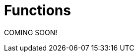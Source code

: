= Functions

COMING SOON!
////


//MKD clean this up - move \rightarrow to second paragraph? And include set of ordered paris definition?
//A *function*, written $f : A \rightarrow B$, is a  mathematical relation where each element of a set $A$,
//called the *domain*, is associated with a unique element of another set $B$, called the *codomain*
//of the function.

A *function* $f$ with domain set $A$ and codomain set $B$, is a subset of the Cartesian product $A\times B$ where each element of $A$ is associated with a unique element of $B$. That is, for each element $a \in  A$ there is exactly one $b \in  B$ such that $f(a)=b$, where $b$ is called the *image* of $a$ assigned by $f$. We can also write $f: a \rightarrow  b$ to mean that $f(a)=b$. and we write $f : A \rightarrow B$ to state that $f$ is a function with domain set $A$ and codomain set $B$. The *range* is the set of all image values $f(a)$. With this notation, $a$ is allowed to vary over all elements in the set $A$.


== Injective Surjective, Bijective and Inverse Functions
A function $f$ is *injective*, or *one to one*, if every element in the range $B$ is
associated with a unique element from the domain $A$, that is, different elements of $A$ have nonequal images in $B$. This means that if $f(m)=b$
and $f(n)=b$, then necessarily $m=n$.

Real-valued functions, $f: \mathbb{R} \rightarrow \mathbb{R}$, that are strictly
increasing or strictly decreasing, such as exponential or logarithmic functions,  are injective.


.Theorem on real valued functions
****
A real-valued function, $f: \mathbb{R} \rightarrow \mathbb{R}$, that is strictly increasing or strictly decreasing is injective.
****

Informally a function is *injective* if different elements in the domain are mapped to different elements in the range. A function is  *not injective* if at least _two different elements_ are mapped to the _same element_
in the range.
[NOTE]
====
On a Cartesian plane, this means that _every_ horizontal line intersects
the graph _at most once_ for an injective function.  A function is not injective if _at least one_ horizontal line intersects the graph _more than once_.
//MKD ADD GRAPH SHOWING NOT INJECTIVE
====
A function $f$ from the set $A$ to the set $B$ is *surjective*, or *onto*, if the image set of $A$ is the entire set $B$. This means than for any element $b \in B$ there is some element $a \in A$ with $f(a)=b$.


Informally a function is *surjective* to its codomain $B$, if _every_ element in $B$
can be reached
by $f$. A function is  *not surjective*  to its codomain if at least
_one element_ in the co-domain is not in the range or in the image set of $f$.
[NOTE]
====
On a Cartesian plane,
this means that _every_ horizontal line intersects
the graph _at least once_ for a surjective function.
A function is not surjective if
_there is_ a horizontal line  that _does not intersect_ the graph.
//MKD ADD GRAPH SHOWING NOT SURJECTIVE
====
****
.Example {counter:funcex} - injective but not surjective.

Explain why the real-valued exponential function $f(x)=2^x$ is injective, but not surjective,
from $f: \mathbb{R} \rightarrow \mathbb{R}$.

.Solution

For injectivity, notice that the exponential function $f(x)=2^x$ is strictly
increasing, as can be seen from its graph.
Every horizontal line intersects the graph at most once, meaning that if $2^m =2^n$, then
necessarily $m=n$.

For surjectivity, notice that $f(x)=2^x$, is strictly positive $(0,\infty)$ so its range is not all real numbers. As a specific,
example, there is no real $x$, for which $f(x) = 2^x =-1$. The $y-$ value $y=-1$ is not reached by any
real $x$.  We conclude that $f(x)=2^x$, with
$f: \mathbb{R} \rightarrow \mathbb{R}$, is injective, but not
surjective, from $\mathbb{R} \rightarrow \mathbb{R}$.

****


****
.Example {counter:funcex}- neither injective nor surjective

Explain why the real-valued exponential function $f(x)=x^2$ is neither injective
nor surjective, from $f: \mathbb{R} \rightarrow \mathbb{R}$.

.Solution
Notice from the graph of $f(x)=x^2$, that the range is only non-negative numbers.
This means that negative numbers cannot be reached. The function $f(x)=x^2$ is
not surjective, from $f: \mathbb{R} \rightarrow \mathbb{R}$. In particular there is no real,
$x$, for which, for example, $f(x)=x^2 =-1$.

Also notice that $f(2)=4$, and $f(-2)=4$, but $2 \neq -2$, which means the function is not
injective. A horizontal line at $y=4$, meets the graph at both $x=2$, and $x=-2$.


****



A function $f$ is *bijective* if it is both injective and surjective.

****
.Example {counter:funcex} - A bijective function

Explain why the function $f(x)=x^3$, from $f:R\rightarrow R$, is bijective.

.Solution

We need to show that the function is both injective and surjective.
Notice from the graph of $f(x)=x^3$ that the domain and codomain are
both all real numbers, $\mathbb{R}$. Every real number $b$ can be reached because
$f(x)=x^3 =b$, has asciimath:[x=root(3)(b)]. For example $-27$ is mapped to by $-3$,
because $f(-3)=(-3)^3 = -27$, and $64$, is mapped to by $4$ because $f(4)=(4)^3 = 64$.
This may also be confirmed  from the graph of $f(x)=x^3$, by noticing that
every horizontal line meets the graph at least once.

For injectivity, notice that the graph of $f(x)=x^3$, that the function is strictly
increasing.
This means that if $a^3=b^3$, then necessarily $a=b$. In fact if $a^3=b^3=c$, then,
$a=b=$ asciimath:[ root(3)(c)], uniquely.

****

****
.Example {counter:funcex} - Verifying a function is bijective

Verify that the function $f\left(x\right)=3x+5$, from $f:R\rightarrow R$, is bijective.

.Solution

For injectivity, suppose $f\left(m\right)=f(n)$. We want to show $m=n$.

$f\left(m\right)=f(n)$

$3m+5=3n+5$

Subtracting 5 from both sides gives $3m=3n$, and then multiplying both sides by
$\frac{1}{3}$ gives $m=n$.

To show that $f\left(x\right)$ is surjective we need to
show that any $c\in R$ can be reached by  $f\left(x\right)$.
Specifically, to show that  $f\left(x\right)$ is surjective, we need to show that for any
$c\in R$, there is a corresponding $x$ for which $f\left(x\right)=c$.  To show this
consider $f\left(x\right)=3x+5$. Equate to $c$ and solve for $x$.

$f\left(x\right)=3x+5=c$

Well,    $3x+5=c$ gives $3x=c-5$ or $ x=\frac{c-5}{3}$.  So, for any $c$, there is an $x$, namely
$x=\frac{c-5}{3}$, for which $f\left(x\right)=c$.
****


A function $f$ is *invertible* if the inverse of relation $f : A \rightarrow  B$ is
also a function. The inverse is usually denoted $ f^{-1}$.
For example if $(a,b)$, corresponds to $f(a)=b$ , then $ f^{-1}:  B \rightarrow  A$, corresponds to $ f^{-1}(b)=a$.

The following theorem shows that invertibility of a function is equivalent to
bijectivity, or a function being both a one-to one function and onto function.

.Theorem on Invertibility
****
A function $f: A \rightarrow  B$ is invertible if and only if $f$  is bijective.
****

[NOTE]
====
Being able to solve an equation, amounts to being able to invert a function.
Notationally, solving $f(x) =b$ means solving for $x$.

Using inverses $f(x) =b$ is solved $x=f^{-1}\left(b\right)$.
====

Consider, for example, $f\left(x\right)=x^3$ we know
[asciimath]
++++
 f^{\left(-1\right)}\left(x\right)=root(3)(x)
++++

Solving $f\left(x\right)=2$ means solving $x^3=2$.
To solve  $f\left(x\right)=2$, we use  $x=f^{-1}\left(8\right)$, which
in this case means,
[asciimath]
++++
 x=f^{-1}\left(8\right)=root(3)(8) = 2
++++
An easy check $ f\left(2\right)=2^3=8$ and
[asciimath]
++++
 f^{-1}\left(8\right)=root(3)(8) = 2
++++

Functions can, in many cases, be visualized graphically.
 For example when mapping from the real line $\mathbb{R}$
to the real line such maps are viewed on a Cartesian plane.

In Appendix 1, we present several standard functions and their graphs to illustrate
the important concepts of functions, including domain, codomain, range, and invertibility.

== The Ceiling, Floor, Maximum and  Minimum Functions

There are two important rounding functions, the ceiling function and the floor function. In discrete
math often we need to round a real number to a discrete integer.

=== The Ceiling Function

The ceiling, $f(x)=\lceil x\rceil$, function rounds up $x$ to the nearest integer.

The *ceiling function*, used to compute the ceiling of $x$,
denoted, $ f(x)=\lceil x \rceil $ gives the smallest integer
_greater than or equal to_ $x$.

For example,   $ \lceil 3.4 \rceil =4$ and  $ \lceil 3.7 \rceil =4$.


=== The Floor Function

The floor $ f(x)=\lfloor x \rfloor $, rounds down $x$ to the nearest integer.

The *floor function*, used to compute the floor of $x$, denoted $ f(x)=\lfloor x \rfloor $,
gives the greatest integer _less than or equal to_ $x$.

For
example,$ \lfloor 3.4 \rfloor =3$ and  $ \lfloor 3.7 \rfloor =3$.


The graphs of the ceiling ($ \lceil x\rceil$)and floor ($ \lfloor x \rfloor $)
functions are shown below.

.Graphs of the ceiling and floor functions,
[.float-group]
--
[.left.text-left]
image::images/rounding.png[geometricsequence,1000,1000]
--


****
.Example {counter:funcex}

Explain why the floor function, $ f(x)=\lfloor x \rfloor $, from the real line to the set of all integers,
is surjective but not injective.

.Solution

For surjectivity, notice that the range, and co-domain is, $\mathbb{Z}$, the set of
all real numbers. Also for
any integer, $m$, $ f(m)=\lfloor m \rfloor =m$, meaning that every integer, $m$, is reached, or
obtained by the floor function, $ f(x)=\lfloor x \rfloor $.

For injectivity, notice that multiple numbers are rounded down to the same integer.  For example,
$ f(3.4)=\lfloor 3.4 \rfloor =3 $, and $ f(3.7)=\lfloor 3.7 \rfloor =3 $, so
that $f(3.4)=f(3.7)$,
but $3.4 \neq 3.7$
****

=== The Max Function

The function $h\left(x\right)=\max{\left(f\left(x\right)\right)},\ g(x))$
is evaluated at each $x$ for which both $f(x)$ and $g(x)$ are defined
by the function

latexmath:[
h(x) =\max(f(x),g(x)) = \left\{
\begin{array}{c}
 f(x) \\
 g(x)
\end{array}
\right.
\begin{array}{c}
 \text{if } f(x)\text{  }\geq g(x) \\
 \text{if } f(x) < g(x)
\end{array}
]

So for example if $f(x) =\ \sqrt x$, and $g(x) =x^2$ then $h(x)=\max(f(x),g(x))$,
has
$h(1/4)  =\max$
$ \left(\sqrt{\frac{1}{4}},\ \left(\frac{1}{4}\right)^2\right) $
$=max\left(\frac{1}{2},\frac{1}{16}\right)=\frac{1}{2}$,
and   $h(4) =\max$ $\left(\sqrt4,\ 4^2\right)=\max(2,16)=16$.
The graph of $h(x) =\max(\sqrt x,\ x^2)$ over the interval $(0,2)$ is shown below.

****
.Graph of $h(x) =max(\sqrt x,\ x^2)$ over the interval $[0,2] $
[.float-group]
--
[.left.text-left]
image::images/max.png[geometricsequence,1000,1000]
--
****
=== The Min Function

The function $h(x) =\min(f(x),g(x))$ is evaluated at each $x$ for which both $f(x)$ and $g(x)$ are defined
and is similar to the $max$ function, but is defined by the minimum of $f(x)$, and $g(x)$ at each $x$.


latexmath:[
h(x) =\min(f(x),g(x)) = \left\{
\begin{array}{c}
 f(x) \\
 g(x)
\end{array}
\right.
\begin{array}{c}
 \text{if } f(x)\text{  }\leq g(x) \\
 \text{if } f(x) > g(x)
\end{array}
]

So for example if $f(x) =\ \sqrt x$, and $g(x) =x^2$ then $h(x)=\min(f(x),g(x))$,
has
$h(1/4)  =\min$
$ \left(\sqrt{\frac{1}{4}},\ \left(\frac{1}{4}\right)^2\right) $
$=\min\left(\frac{1}{2},\frac{1}{16}\right)=\frac{1}{16}$,
and   $h(4) =\min$ $\left(\sqrt4,\ 4^2\right)=\min(2,16)=2$.



The graph of $h(x) =min(\sqrt x,\ x^2)$ over the interval $[0,2] $, is shown below
****
.Graph of $h(x) =min(\sqrt x,\ x^2)$ over the interval $[0,2] $

[.float-group]
--
[.left.text-left]
image::images/min.png[geometricsequence,1000,1000]
--

****


== The Algebra of Functions

If two functions $f\left(x\right)$ and $g\left(x\right)$
have the same domain $A$, then we can combine these functions using the common
algebraic operations of addition, subtraction, multiplication, and division.

.The Algebra of Functions
****
.. $\left(f+g\right)\left(x\right)=f\left(x\right)+g\left(x\right)$
.. $\left(f-g\right)\left(x\right)=f\left(x\right)-g\left(x\right)$
.. $\left(f\cdot\ g\right)\left(x\right)=f\left(x\right)\cdot\ g\left(x\right)$
.. $\left(\frac{f}{g}\right)\left(x\right)=\frac{f\left(x\right)}{g\left(x\right)},\ \ g\left(x\right)\neq0$

****

****
.Example {counter:funcex}

Consider $f\left(x\right)=x^2+1$ and $g\left(x\right)=\sqrt x$ defined on $f,\ g:R\rightarrow R$.Form
$\left(f+g\right)$, $\left(f-g\right)$, $\left(f\cdot\ g\right)$,  and $\left(\frac{f}{g}\right)$, and determine their
respective domains.

.Solution

The common domain is $\ x\ \geq0$, since the square root is real valued only for $\ x\ \geq0$.

$\left(f+g\right)\left(x\right)=f\left(x\right)+g\left(x\right)=x^2+1+\sqrt x$ , for $ x  ≥  0$


$\left(f-g\right)\left(x\right)=f\left(x\right)-g\left(x\right)=x^2+1- \sqrt x$ ,  for $ x  ≥  0$

$\left(f\cdot\ g\right)\left(x\right)=f\left(x\right)\cdot\ g\left(x\right)=\left(x^2+1\right)\cdot\ \sqrt x$,
for $ x  ≥  0$

$\left(\frac{f}{g}\right)\left(x\right)=\frac{f\left(x\right)}{g\left(x\right)}=\frac{x^2+1\cdot\ }{\ \sqrt x}$,
for $ x  >  0$.

Notice that the domain of $\frac{f}{g}$ is $x>0$, because $g\left(0\right)=\sqrt0=0$,
and division by $0$ is not defined.

****

== Composition of Functions

Suppose $g:A\rightarrow B$ and $f:B\rightarrow C$,
then the functions $ f$ and $g$, can be *composed* to obtain a function
$h:A\rightarrow C$, denoted as follows,

$h\left(x\right)=\left(f\circ g\right)\left(x\right)=f\left(g\left(x\right)\right)$
provided $x\ \in\ A$ and $g\left(x\right)\in B$.


****
.Example {counter:funcex}

Consider $f\left(x\right)=\frac{1}{x}$ and $g\left(x\right)=2x-3$,
defined on $f,g:R\rightarrow R$. Notice that $g\left(x\right)$
is defined for all real $x$ and $f\left(x\right)$ is defined for all real $x\ \neq0$. Form the compositions,
$h\left(x\right)=\left(f \circ g\right)\left(x\right)$, and
$h\left(x\right)=\left(g \circ f\right)\left(x\right)$. Also determine their respective domains.

.Solution

$h\left(x\right)=\left(f \circ g\right)\left(x\right)=f\left(g\left(x\right)\right)=f\left(2x-3\right)=\frac{1}{2x-3}$.
Here $x$ needs to be in the domain of $g\left(x\right)$,  or all real $x$,
and $g\left(x\right)$ needs to be in the domain of $f\left(x\right)$.
In particular $g\left(x\right)\neq 0$, or $2x-3\ \neq 0$,   or $x\ \neq\frac{3}{2}$.

By contrast,  $h\left(x\right)=\left(g\circ f\right)\left(x\right)=g\left(f\left(x\right)\right)=g\left(\frac{1}{x}\right)=2\left(\frac{1}{x}\right)-3=\frac{2}{x}-3$.
Here $x$ needs to be in the domain of $f\left(x\right)$, or $x\ \neq 0$, and $f\left(x\right)$
needs to be in the domain of $g\left(x\right)$, or $f\left(x\right)$ can be any real number.

****

****
.Example {counter:funcex} - composing inverse functions

Consider $f\left(x\right)=x^3+1$ and  asciimath:[g(x) =root(3)(x-1)]
defined on on $f,g:R\rightarrow R$.
Show that $\left(g \circ f\right)\left(1\right)=1, \left(g \circ f\right)\left(2\right)=2, \left(g\circ f\right)\left(3\right)=3$,
and $\left(g\circ f\right)\left(x\right)=x$

.Solution
$f\left(1\right)=1^3+1=2$

$f\left(2\right)=2^3+1=9$

$f\left(3\right)=3^3+1=28$

$f\left(x\right)=x^3+1$



Therefore,

$ \left(g\circ f\right)\left(1\right)=g\left(f\left(1\right)\right)=g\left(2\right)=$ asciimath:[ root(3)(2-1)= root(3)(1)=1]

$\left(g\circ f\right)\left(2\right)=g\left(f\left(2\right)\right)=g\left(9\right)=$ asciimath:[ root(3)(9-1)= root(3)(8)=2]

$\left(g\circ f\right)\left(3\right)=g\left(f\left(3\right)\right)=g\left(28\right)=$ asciimath:[ root(3)(28-1)= root(3)(27)=3]

$\left(g\circ f\right)\left(x\right)=g\left(f\left(x\right)\right)=g\left(x^3+1\ \right)=$asciimath:[ root(3)(x^3 +1 -1)= root(3)(x^3 )=x]
****

Notice, in the last example, that $g\left(x\right)$ undoes $f\left(x\right)$, in the following sense:

$f:1\rightarrow 2$   and  $g:2\rightarrow 1$, or the ordered pair $\left(1,2\right)$
in $f$, corresponds to $\left(2,1\right)$ for $g$.

$f:2\rightarrow 9$  and  $g:9\rightarrow 2$, or the ordered pair $\left(2,9\right)$,
in $f$, corresponds to $\left(9,2\right)$ for $g$.

$f:3\rightarrow 28$  and  $g:28\rightarrow 3$, or the ordered pair $\left(3,28\right)$,
in $f$, corresponds to $\left(28,3\right)$ for $g$.

$f:x\rightarrow x^3+1$  and  $g:x^3+1\rightarrow x$, or the ordered pair $\left(x,x^3+1\right)$,
in $f$, corresponds to $\left(x^3+1,x\right)$ for $g$.

The function asciimath:[ g(x))= root(3)(x-1) ]  is said to be the inverse of the function $f\left(x\right)=x^3+1$.
We have shown explicitly that $\left(g\circ f\right)\left(x\right)=x$.

== The Inverse of a Function
In view of this relation when composing functions that are inverses of each other, we provide an intuitive definition of
inverse functions.


Suppose $f\left(a\right):A\rightarrow B$ is bijective,
then the *inverse* of $f\left(x\right)$, is the function denoted $f^{-1}\left(b\right):B\rightarrow A$.

The inverse can be similarly defined for relations in general, however the bijective property is used to ensure that the inverse of a function $f$ is also a function.

For example the following relations have inverses as given.

$\left\{\left(-3,\ 9\right),\ \left(-2,4\right),\ \left(-1,1\right),\ \left(0,0\right),\ \left(1,\ 1\right),\ \left(2,\ 4\right),\ \left(3,9\right)\right\}$ with inverse,

$\left \{ \left(9,-3\ \right),\ \left(4,\ -2\ \right),\ \left(1,\ -1\right),\ \left(0,0\right),\ (1,\ 1,\ \left(4,2,\right),\ (9,3)\right \}$


Notice that the original relation can be considered a function with
domain $A=\left\{-3,\ -2,\ -1,\ 0,\ 1,\ 2,\ 3,\right\}$ and co-domain
$B=\left\{0,\ 1,\ 4,\ 9\right\}$.  However the inverse mapping from domain
$A=\left\{0,\ 1,\ 4,\ 9\right\}$ with co-domain $B=\left\{-3,\ -2,\ -1,\ 0,\ 1,\ 2,\ 3,\right\}$,
is a relation that is not a function because of the mappings
$\left(-9,3\right)$, and $\left(-9,\ 3\right)$.


****
.Example {counter:funcex} - finding an inverse

Find the inverse $g\left(x\right)$ of  the bijective function
$f\left(x\right)=3x+5$ for $f,\ g:R\rightarrow R$ .  Verify the inverse and show $\left(f \circ g\right)\left(x\right)=x=\left(g \circ f\right)\left(x\right)$.

Show specifically that $f\left(2\right)=11$, and $g\left(11\right)=2$.

.Solution

If $f:x\rightarrow y$ corresponds to $(x,y)$, then the inverse  $g:y\rightarrow x$
corresponds to $(y,x)$. This means that the inverse of the relation
$y=f\left(x\right)=3x+5$, is the relation $x=f\left(y\right)=3y+5$.

Solving for $y$ in $x=f\left(y\right)$, gives $f^{-1}(x)=y$.
Solving for $y$ in  $x=f\left(y\right)=3y+5$, gives $x-5=3y$ or
$\frac{x-5}{3}=y=\ f^{-1}(x)=g(x)$.

We now verify that $\left(f\circ g\right)\left(x\right)=x=\left(g \circ f\right)\left(x\right)$.

$\left(f\circ g\right)\left(x\right)=f\left(\frac{x-5}{3}\right)=\ 3\left(\frac{x-5}{3}\right)+5=\left(x-5\right)+5=x$,

and
$\left(g \circ f\right)\left(x\right)=g\left(3x+5\right)=\ \frac{(3x+5)-5}{3}=\frac{3x+5-5}{3}=\frac{3x}{3}=x$.

Finally $f\left(x\right)=3x+5$, and $f\left(2\right)=3\left(2\right)+5=6+5=11$,
or $f:2\rightarrow 11$

and
$g\left(x\right)=\frac{x-5}{3}$  and ,  $g\left(11\right)=\frac{11-5}{3}=\frac{6}{3}=2$
or $g:11\rightarrow 2$.
****

== Exercises
. What can be said about the relation $f:A\rightarrow B$, if
.. $\exists z\in B\forall x\in A,f\left(x\right)\neq z$
.. $\exists x,y \in A, \exists z\in B,\left(x\neq y\right)\bigwedge\left(f\left(x\right)=f\left(y\right)=z\right)$
.. $\forall x,y\in A, \left(f\left(x\right)=f\left(y\right)\right)\ \rightarrow\left(x=y\right)$
.. $\forall x,y\in A,\left(x\neq y\right)\rightarrow\left(f\left(x\right)\neq f\left(y\right)\right)$
.. $\forall z\in B, \exists x,f\left(x\right)=z$
.. $\exists x,y\in A,\left(f\left(x\right)=f\left(y\right)\right)\bigwedge\left(x\ \neq\ y\right)$

. Explain why exponential function $f(x)=2^x$ is not surjective from
$f: \mathbb{R} \rightarrow \mathbb{R}$, but is in fact a bijection
from $f: \mathbb{R} \rightarrow \mathbb{R}^+$.

. Explain why ceiling function $ \left \lceil x \right \rceil is not surjective from
$f: \mathbb{R} \rightarrow \mathbb{R}$, but is surjective from
from $f: \mathbb{R} \rightarrow \mathbb{Z}$.

. Use properties of logarithms to show that
$f\left(x\right)=2^x$ and $g\left(x\right)=\log_2{x}$, where $f, g: \mathbb{R} \rightarrow \mathbb{R}$,
are inverses by verifying that $f\left(g\left(x\right)\right)=g\left(f\left(x\right)\right)=x$.

. Use properties of logarithms to show that $f\left(x\right)=10^x$ and
$g\left(x\right)=\log{x}$, where $f, g: \mathbb{R} \rightarrow \mathbb{R}$, are inverses by verifying that
$f\left(g\left(x\right)\right)=g\left(f\left(x\right)\right)=x$.

. Show that the function $f\left(x\right)=5x-3$, from $f: \mathbb{R} \rightarrow \mathbb{R}$, is bijective and find its inverse.

. Show that the function $f\left(x\right)=2x^3-1$, from $f: \mathbb{R} \rightarrow \mathbb{R}$ is bijective and find its inverse.

. Consider the function $f(x) = \left \lceil x \right \rceil$ where $f:\mathbb{R}\rightarrow\mathbb{Z}$.
.. Is the function a surjection?  Explain.
.. Is the function an injection? Explain
.. Is the function a bijection? Explain
.. Is the inverse  mapping a function? Why or why not?
.. Evaluate
... $f\left(-2.1\right)$
... $f\left(-1.9\right)$
... $f\left(1.5\right)$
... $f\left(1.9\right)$
... $f\left(2\right)$
... $f\left(2.3\right) $
.. 	Suppose $g\left(x\right)=2x$, with $f\left(x\right)=\left\lceil x\right\rceil$.  Evaluate the following:
... $f\left(g\left(2.3\right)\right)$
... $g\left(f\left(2.3\right)\right)$

. Consider the function $f(x) = \left \lfloor x \right \rfloor$ where $f:\mathbb{R}\rightarrow\mathbb{Z}$.
.. Is the function a surjection?  Explain.
.. Is the function an injection? Explain
.. Is the function a bijection? Explain
.. Is the inverse  mapping a function? Why or why not?
.. 	Evaluate
... $f\left(-5.1\right) $
... $f\left(-3.9\right)$
... $f\left(-3.2\right)$
... $f\left(5\right) $_
... $f\left(5.3\right)$
.. 	Suppose $g\left(x\right)=3x$, with $f\left(x\right)=\left\lfloor x\right\rfloor$. Evaluate the following:
... $f\left(g\left(5.3\right)\right)$
... $g\left(f\left(5.3\right)\right)$

. The absolute value function, denoted $f(x)=|x|$, where $f\left(x\right):\mathbb{R} \rightarrow \mathbb{R}$, gives the distance from $x$ to $0$.
For example, $f\left(2.5\right)=\left|2.5\right|=2.5$. And $f\left(-4.5\right)=\left|-4.5\right|=4.5$. Notice  that if $x \geq 0$, then $\left|x\right|=x$.
However if $x<0$, then  $\left|x\right|=\ -x$. We can state this using the notation for piecewise functions:
+
[asciimath]
++++
f(x) = |x|={( x,  if x  ≥ 0),(-x,if x < 0):}
++++
.. Graph $f\left(x\right)=|x|$, for -$10\ \le x\ \le10$
.. Evaluate
... $f(-5)=|-5|$,
...	$f(-2.5)=|-2.5|$,
... $f(3.5)=|3.5|$.
.. Show that $f\left(x\right)=\left|x\right|$, with $f:\mathbb{R}\rightarrow \mathbb{R}$, is not injective.
.. Show that $f\left(x\right)=\left|x\right|$, with $f:\mathbb{R}\rightarrow \mathbb{R}$, is not surjective.
.. Consider $g\left(x\right)=3x+2$, with $g:\mathbb{R}\rightarrow \mathbb{R}$, and $f\left(x\right)=|x|$. Find and simplify the following:
... $\left(g\circ f\right)\left(x\right)$
... $\left(f\circ g\right)\left(x\right)$

. A real-valued function, $f: \mathbb{R} \rightarrow \mathbb{R}$, is said to be *strictly
increasing* if whenever asciimath:[x<y], then asciimath:[f(x)<f(y)].

.. State this using logical quantifiers.
.. State a similar definition for a *strictly decreasing* function, and then translate using logical quantifiers.

////
